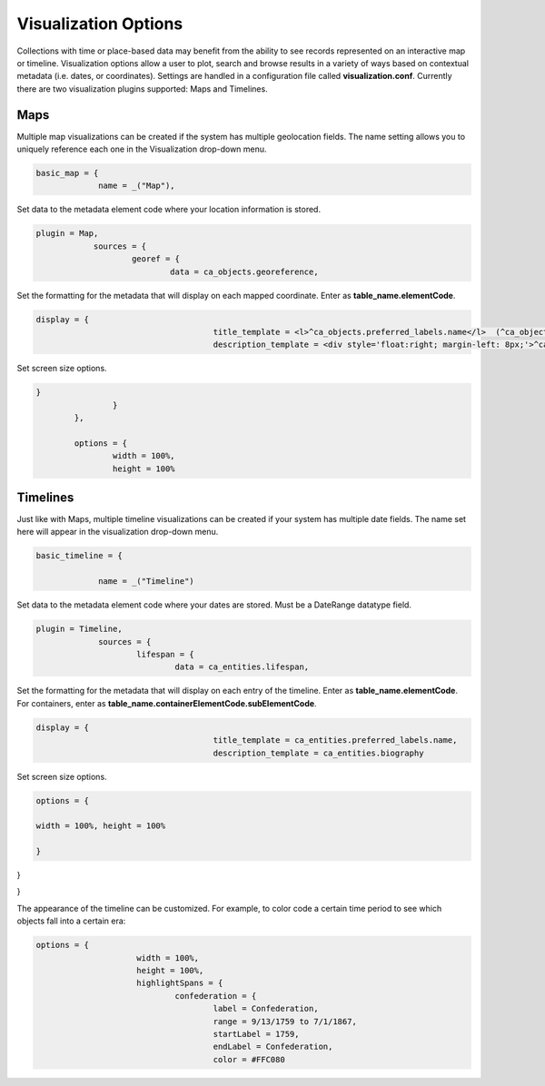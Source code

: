 Visualization Options
=====================

​​Collections with time or place-based data may benefit from the ability to see records represented on an interactive map or timeline. Visualization options allow a user to plot, search and browse results in a variety of ways based on contextual metadata (i.e. dates, or coordinates). Settings are handled in a configuration file called **visualization.conf**. Currently there are two visualization plugins supported: Maps and Timelines.

Maps
----

Multiple map visualizations can be created if the system has multiple geolocation fields. The name setting allows you to uniquely reference each one in the Visualization drop-down menu.

.. code-block:: PHP

   basic_map = {
		name = _("Map"),

Set data to the metadata element code where your location information is stored.

.. code-block:: PHP
   
    plugin = Map,
		sources = {
			georef = {
				data = ca_objects.georeference,

Set the formatting for the metadata that will display on each mapped coordinate. Enter as **table_name.elementCode**.

.. code-block:: PHP

   display = {
					title_template = <l>^ca_objects.preferred_labels.name</l>  (^ca_objects.idno),
					description_template = <div style='float:right; margin-left: 8px;'>^ca_object_representations.media.preview</div>^ca_objects.description

Set screen size options.

.. code-block:: PHP

   	}
			}
		},

		options = {
			width = 100%,
			height = 100%

Timelines
---------

Just like with Maps, multiple timeline visualizations can be created if your system has multiple date fields. The name set here will appear in the visualization drop-down menu.

.. code-block:: PHP

   basic_timeline = {

		name = _("Timeline")

Set data to the metadata element code where your dates are stored. Must be a DateRange datatype field.

.. code-block:: PHP

   plugin = Timeline,
		sources = {
			lifespan = {
				data = ca_entities.lifespan,

Set the formatting for the metadata that will display on each entry of the timeline. Enter as **table_name.elementCode**. For containers, enter as **table_name.containerElementCode.subElementCode**.

.. code-block:: PHP

   display = {
					title_template = ca_entities.preferred_labels.name,
					description_template = ca_entities.biography
Set screen size options.

.. code-block:: 

   options = {

   width = 100%, height = 100%

   }

}

}



The appearance of the timeline can be customized. For example, to color code a certain time period to see which objects fall into a certain era: 

.. code-block:: php

   options = {
			width = 100%,
			height = 100%,
			highlightSpans = {
				confederation = {
					label = Confederation,
					range = 9/13/1759 to 7/1/1867,
					startLabel = 1759,
					endLabel = Confederation,
					color = #FFC080
 
